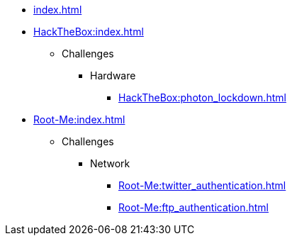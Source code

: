 [ROOT]
* xref:index.adoc[]

[HackTheBox]
* xref:HackTheBox:index.adoc[]
** Challenges
*** Hardware
**** xref:HackTheBox:photon_lockdown.adoc[]

[Root-Me]
* xref:Root-Me:index.adoc[]
** Challenges
*** Network
**** xref:Root-Me:twitter_authentication.adoc[]
**** xref:Root-Me:ftp_authentication.adoc[]
